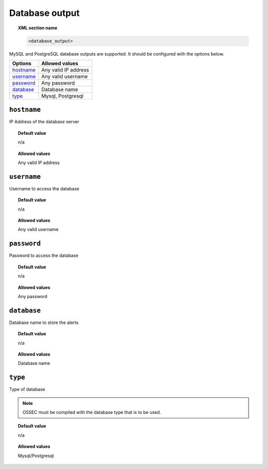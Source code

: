 .. _reference_ossec_database_output:

Database output
===============

.. topic:: XML section name

	.. code-block:: xml

		<database_output>

MySQL and PostgreSQL database outputs are supported. It should be configured with the options below.

+-------------+----------------------+
| Options     | Allowed values       |
+=============+======================+
| `hostname`_ | Any valid IP address |
+-------------+----------------------+
| `username`_ | Any valid username   |
+-------------+----------------------+
| `password`_ | Any password         |
+-------------+----------------------+
| `database`_ | Database name        |
+-------------+----------------------+
| `type`_     | Mysql, Postgresql    |
+-------------+----------------------+



``hostname``
------------

IP Address of the database server

.. topic:: Default value

	n/a

.. topic:: Allowed values

	Any valid IP address

``username``
------------

Username to access the database

.. topic:: Default value

	n/a

.. topic:: Allowed values

	Any valid username

``password``
------------

Password to access the database

.. topic:: Default value

	n/a

.. topic:: Allowed values

	Any password

``database``
------------

Database name to store the alerts

.. topic:: Default value

	n/a

.. topic:: Allowed values

	Database name

``type``
--------

Type of database

.. note::

     OSSEC must be compiled with the database type that is to be used.

.. topic:: Default value

	n/a

.. topic:: Allowed values

	Mysql/Postgresql
